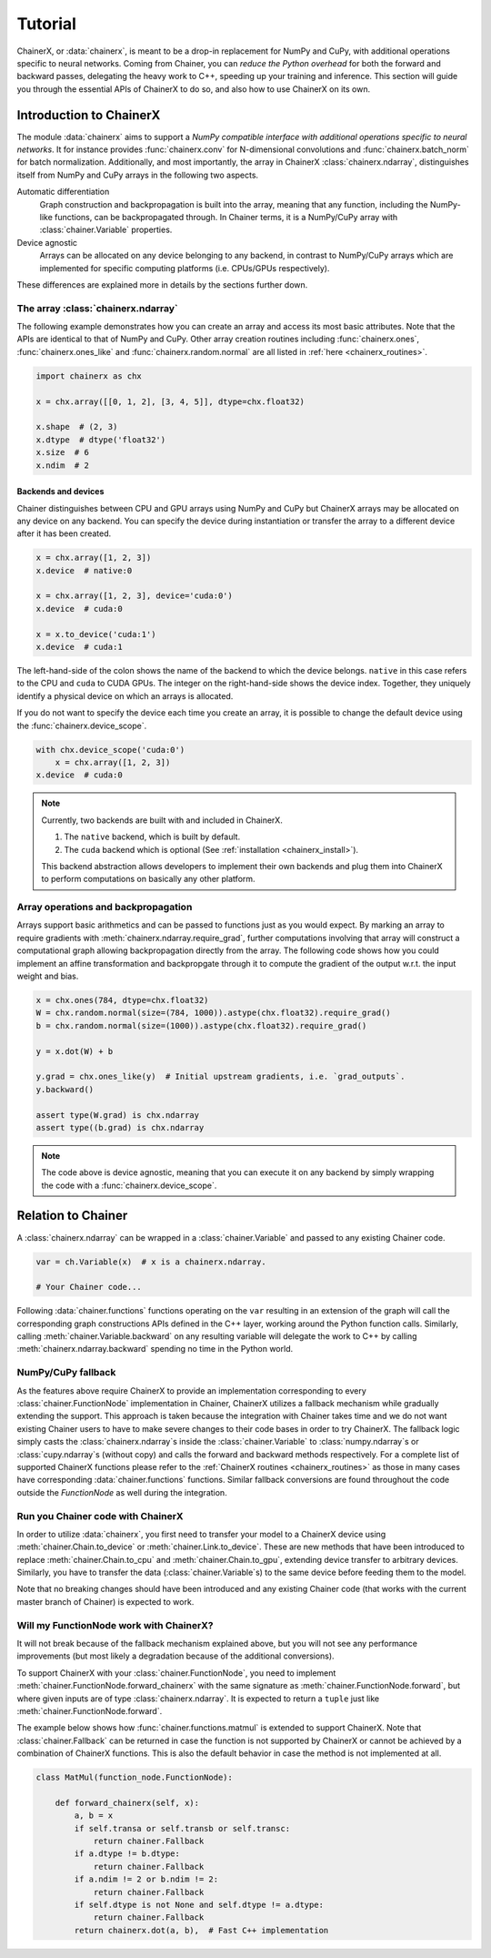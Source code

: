 Tutorial
========

ChainerX, or :data:`chainerx`, is meant to be a drop-in replacement for NumPy and CuPy, with additional operations specific to neural networks.
Coming from Chainer, you can *reduce the Python overhead* for both the forward and backward passes, delegating the heavy work to C++, speeding up your training and inference.
This section will guide you through the essential APIs of ChainerX to do so, and also how to use ChainerX on its own.

Introduction to ChainerX
------------------------

The module :data:`chainerx` aims to support a *NumPy compatible interface with additional operations specific to neural networks*.
It for instance provides :func:`chainerx.conv` for N-dimensional convolutions and :func:`chainerx.batch_norm` for batch normalization.
Additionally, and most importantly, the array in ChainerX :class:`chainerx.ndarray`, distinguishes itself from NumPy and CuPy arrays in the following two aspects.

Automatic differentiation
    Graph construction and backpropagation is built into the array, meaning that any function, including the NumPy-like functions, can be backpropagated through.
    In Chainer terms, it is a NumPy/CuPy array with :class:`chainer.Variable` properties.

Device agnostic
    Arrays can be allocated on any device belonging to any backend, in contrast to NumPy/CuPy arrays which are implemented for specific computing platforms (i.e. CPUs/GPUs respectively).

These differences are explained more in details by the sections further down.

The array :class:`chainerx.ndarray`
^^^^^^^^^^^^^^^^^^^^^^^^^^^^^^^^^^^

The following example demonstrates how you can create an array and access its most basic attributes.
Note that the APIs are identical to that of NumPy and CuPy.
Other array creation routines including :func:`chainerx.ones`, :func:`chainerx.ones_like` and :func:`chainerx.random.normal` are all listed in :ref:`here <chainerx_routines>`.

.. code-block:: python

    import chainerx as chx

    x = chx.array([[0, 1, 2], [3, 4, 5]], dtype=chx.float32)

    x.shape  # (2, 3)
    x.dtype  # dtype('float32')
    x.size  # 6
    x.ndim  # 2

Backends and devices
""""""""""""""""""""

Chainer distinguishes between CPU and GPU arrays using NumPy and CuPy but ChainerX arrays may be allocated on any device on any backend.
You can specify the device during instantiation or transfer the array to a different device after it has been created.

.. code-block:: python

    x = chx.array([1, 2, 3])
    x.device  # native:0

    x = chx.array([1, 2, 3], device='cuda:0')
    x.device  # cuda:0

    x = x.to_device('cuda:1')
    x.device  # cuda:1

The left-hand-side of the colon shows the name of the backend to which the device belongs.
``native`` in this case refers to the CPU and ``cuda`` to CUDA GPUs.
The integer on the right-hand-side shows the device index.
Together, they uniquely identify a physical device on which an arrays is allocated.

If you do not want to specify the device each time you create an array, it is possible to change the default device using the :func:`chainerx.device_scope`.

.. code-block:: python

    with chx.device_scope('cuda:0')
        x = chx.array([1, 2, 3])
    x.device  # cuda:0

.. note::

    Currently, two backends are built with and included in ChainerX.

    1. The ``native`` backend, which is built by default.
    2. The ``cuda`` backend which is optional (See :ref:`installation <chainerx_install>`).

    This backend abstraction allows developers to implement their own backends and plug them into ChainerX to perform computations on basically any other platform.

Array operations and backpropagation
^^^^^^^^^^^^^^^^^^^^^^^^^^^^^^^^^^^^

Arrays support basic arithmetics and can be passed to functions just as you would expect.
By marking an array to require gradients with :meth:`chainerx.ndarray.require_grad`, further computations involving that array will construct a computational graph allowing backpropagation directly from the array.
The following code shows how you could implement an affine transformation and backpropgate through it to compute the gradient of the output w.r.t. the input weight and bias.

.. code-block:: python

    x = chx.ones(784, dtype=chx.float32)
    W = chx.random.normal(size=(784, 1000)).astype(chx.float32).require_grad()
    b = chx.random.normal(size=(1000)).astype(chx.float32).require_grad()

    y = x.dot(W) + b

    y.grad = chx.ones_like(y)  # Initial upstream gradients, i.e. `grad_outputs`.
    y.backward()

    assert type(W.grad) is chx.ndarray
    assert type((b.grad) is chx.ndarray

.. note::

    The code above is device agnostic, meaning that you can execute it on any backend by simply wrapping the code with a :func:`chainerx.device_scope`.

Relation to Chainer
-------------------

A :class:`chainerx.ndarray` can be wrapped in a :class:`chainer.Variable` and passed to any existing Chainer code.

.. code-block:: python

    var = ch.Variable(x)  # x is a chainerx.ndarray.

    # Your Chainer code...

Following :data:`chainer.functions` functions operating on the ``var`` resulting in an extension of the graph will call the corresponding graph constructions APIs defined in the C++ layer, working around the Python function calls.
Similarly, calling :meth:`chainer.Variable.backward` on any resulting variable will delegate the work to C++ by calling :meth:`chainerx.ndarray.backward` spending no time in the Python world.

NumPy/CuPy fallback
^^^^^^^^^^^^^^^^^^^

As the features above require ChainerX to provide an implementation corresponding to every :class:`chainer.FunctionNode` implementation in Chainer, ChainerX utilizes a fallback mechanism while gradually extending the support.
This approach is taken because the integration with Chainer takes time and we do not want existing Chainer users to have to make severe changes to their code bases in order to try ChainerX.
The fallback logic simply casts the :class:`chainerx.ndarray`\ s inside the :class:`chainer.Variable` to :class:`numpy.ndarray`\ s or :class:`cupy.ndarray`\ s (without copy) and calls the forward and backward methods respectively.
For a complete list of supported ChainerX functions please refer to the :ref:`ChainerX routines <chainerx_routines>` as those in many cases have corresponding :data:`chainer.functions` functions.
Similar fallback conversions are found throughout the code outside the `FunctionNode` as well during the integration.

Run you Chainer code with ChainerX
^^^^^^^^^^^^^^^^^^^^^^^^^^^^^^^^^^

In order to utilize :data:`chainerx`, you first need to transfer your model to a ChainerX device using :meth:`chainer.Chain.to_device` or :meth:`chainer.Link.to_device`.
These are new methods that have been introduced to replace :meth:`chainer.Chain.to_cpu` and :meth:`chainer.Chain.to_gpu`, extending device transfer to arbitrary devices.
Similarly, you have to transfer the data (:class:`chainer.Variable`\ s) to the same device before feeding them to the model.

Note that no breaking changes should have been introduced and any existing Chainer code (that works with the current master branch of Chainer) is expected to work.

Will my FunctionNode work with ChainerX?
^^^^^^^^^^^^^^^^^^^^^^^^^^^^^^^^^^^^^^^^

It will not break because of the fallback mechanism explained above, but you will not see any performance improvements (but most likely a degradation because of the additional conversions).

To support ChainerX with your :class:`chainer.FunctionNode`, you need to implement :meth:`chainer.FunctionNode.forward_chainerx` with the same signature as :meth:`chainer.FunctionNode.forward`, but where given inputs are of type :class:`chainerx.ndarray`.
It is expected to return a ``tuple`` just like :meth:`chainer.FunctionNode.forward`.

The example below shows how :func:`chainer.functions.matmul` is extended to support ChainerX. Note that :class:`chainer.Fallback` can be returned in case the function is not supported by ChainerX or cannot be achieved by a combination of ChainerX functions.
This is also the default behavior in case the method is not implemented at all.

.. code-block:: python

    class MatMul(function_node.FunctionNode):

        def forward_chainerx(self, x):
            a, b = x
            if self.transa or self.transb or self.transc:
                return chainer.Fallback
            if a.dtype != b.dtype:
                return chainer.Fallback
            if a.ndim != 2 or b.ndim != 2:
                return chainer.Fallback
            if self.dtype is not None and self.dtype != a.dtype:
                return chainer.Fallback
            return chainerx.dot(a, b),  # Fast C++ implementation
